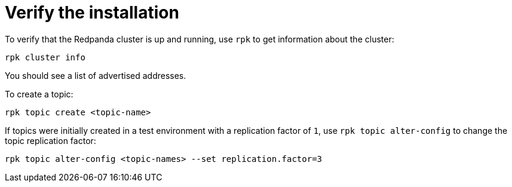 = Verify the installation

To verify that the Redpanda cluster is up and running, use `rpk` to get information about the cluster:

[,bash]
----
rpk cluster info
----

You should see a list of advertised addresses.

To create a topic:

[,bash]
----
rpk topic create <topic-name>
----

If topics were initially created in a test environment with a replication factor of `1`, use `rpk topic alter-config` to change the topic replication factor:

[,bash]
----
rpk topic alter-config <topic-names> --set replication.factor=3
----